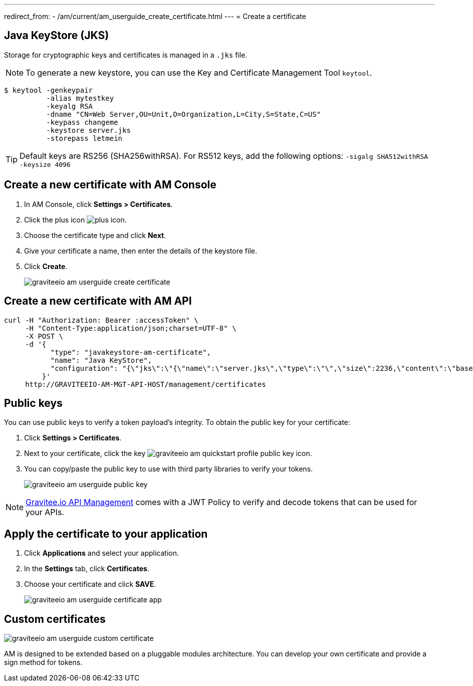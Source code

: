 ---
redirect_from:
  - /am/current/am_userguide_create_certificate.html
---
= Create a certificate

== Java KeyStore (JKS)

Storage for cryptographic keys and certificates is managed in a `.jks` file.

NOTE: To generate a new keystore, you can use the Key and Certificate Management Tool `keytool`.

[source]
----
$ keytool -genkeypair
          -alias mytestkey
          -keyalg RSA
          -dname "CN=Web Server,OU=Unit,O=Organization,L=City,S=State,C=US"
          -keypass changeme
          -keystore server.jks
          -storepass letmein
----

TIP: Default keys are RS256 (SHA256withRSA). For RS512 keys, add the following options: `-sigalg SHA512withRSA -keysize 4096`

== Create a new certificate with AM Console

. In AM Console, click *Settings > Certificates*.
. Click the plus icon image:icons/plus-icon.png[role="icon"].
. Choose the certificate type and click *Next*.
. Give your certificate a name, then enter the details of the keystore file.
. Click *Create*.
+
image::am/current/graviteeio-am-userguide-create-certificate.png[]

== Create a new certificate with AM API

[source]
----
curl -H "Authorization: Bearer :accessToken" \
     -H "Content-Type:application/json;charset=UTF-8" \
     -X POST \
     -d '{
           "type": "javakeystore-am-certificate",
           "name": "Java KeyStore",
           "configuration": "{\"jks\":\"{\"name\":\"server.jks\",\"type\":\"\",\"size\":2236,\"content\":\"base64EncodingFile\",\"storepass\":\"letmein\",\"alias\":\"mytestkey\",\"keypass\":\"changeme\"}"
         }'
     http://GRAVITEEIO-AM-MGT-API-HOST/management/certificates
----

== Public keys

You can use public keys to verify a token payload's integrity. To obtain the public key for your certificate:

. Click *Settings > Certificates*.
. Next to your certificate, click the key image:am/current/graviteeio-am-quickstart-profile-public-key.png[role="icon"] icon.
. You can copy/paste the public key to use with third party libraries to verify your tokens.
+
image::am/current/graviteeio-am-userguide-public-key.png[]

NOTE: link:https://www.gravitee.io/products/api-management[Gravitee.io API Management^] comes with a JWT Policy to verify and decode tokens that can be used for your APIs.

== Apply the certificate to your application

. Click *Applications* and select your application.
. In the *Settings* tab, click *Certificates*.
. Choose your certificate and click *SAVE*.
+
image::am/current/graviteeio-am-userguide-certificate-app.png[]

== Custom certificates

image::am/current/graviteeio-am-userguide-custom-certificate.png[]

AM is designed to be extended based on a pluggable modules architecture.
You can develop your own certificate and provide a sign method for tokens.
